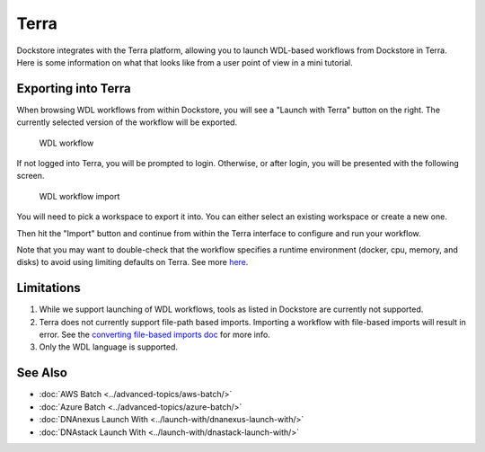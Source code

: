 Terra
=====

Dockstore integrates with the Terra platform, allowing you to launch
WDL-based workflows from Dockstore in Terra. Here is some information on
what that looks like from a user point of view in a mini tutorial.

Exporting into Terra
--------------------

When browsing WDL workflows from within Dockstore, you will see a
"Launch with Terra" button on the right. The currently selected version
of the workflow will be exported.

.. figure:: /assets/images/docs/wdl_launch_with.png
   :alt: WDL workflow

   WDL workflow

If not logged into Terra, you will be prompted to login. Otherwise, or
after login, you will be presented with the following screen.

.. figure:: /assets/images/docs/terra/terra_from_dockstore2.png
   :alt: WDL workflow import

   WDL workflow import

You will need to pick a workspace to export it into. You can either
select an existing workspace or create a new one.

Then hit the "Import" button and continue from within the Terra
interface to configure and run your workflow.

Note that you may want to double-check that the workflow specifies a
runtime environment (docker, cpu, memory, and disks) to avoid using
limiting defaults on Terra. See more
`here <https://cromwell.readthedocs.io/en/stable/wf_options/Overview>`__.

Limitations
-----------

1. While we support launching of WDL workflows, tools as listed in
   Dockstore are currently not supported.
2. Terra does not currently support file-path based imports. Importing a
   workflow with file-based imports will result in error. See the
   `converting file-based imports
   doc <../end-user-topics/language-support.html#converting-file-path-based-imports-to-public-http-s-based-imports-for-wdl>`__
   for more info.
3. Only the WDL language is supported.

See Also
--------

-  :doc:`AWS Batch <../advanced-topics/aws-batch/>`
-  :doc:`Azure Batch <../advanced-topics/azure-batch/>`
-  :doc:`DNAnexus Launch With <../launch-with/dnanexus-launch-with/>`
-  :doc:`DNAstack Launch With <../launch-with/dnastack-launch-with/>`

.. discourse::
    :topic_identifier: 1841
